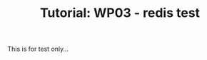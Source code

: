 # -*- fill-column: 76; -*-
#+TITLE: Tutorial: WP03 - redis test
#+OPTIONS: ^:nil

This is for test only...


